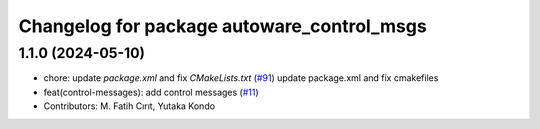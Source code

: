 ^^^^^^^^^^^^^^^^^^^^^^^^^^^^^^^^^^^^^^^^^^^
Changelog for package autoware_control_msgs
^^^^^^^^^^^^^^^^^^^^^^^^^^^^^^^^^^^^^^^^^^^

1.1.0 (2024-05-10)
------------------
* chore: update `package.xml` and fix `CMakeLists.txt` (`#91 <https://github.com/youtalk/autoware_msgs/issues/91>`_)
  update package.xml and fix cmakefiles
* feat(control-messages): add control messages (`#11 <https://github.com/youtalk/autoware_msgs/issues/11>`_)
* Contributors: M. Fatih Cırıt, Yutaka Kondo
